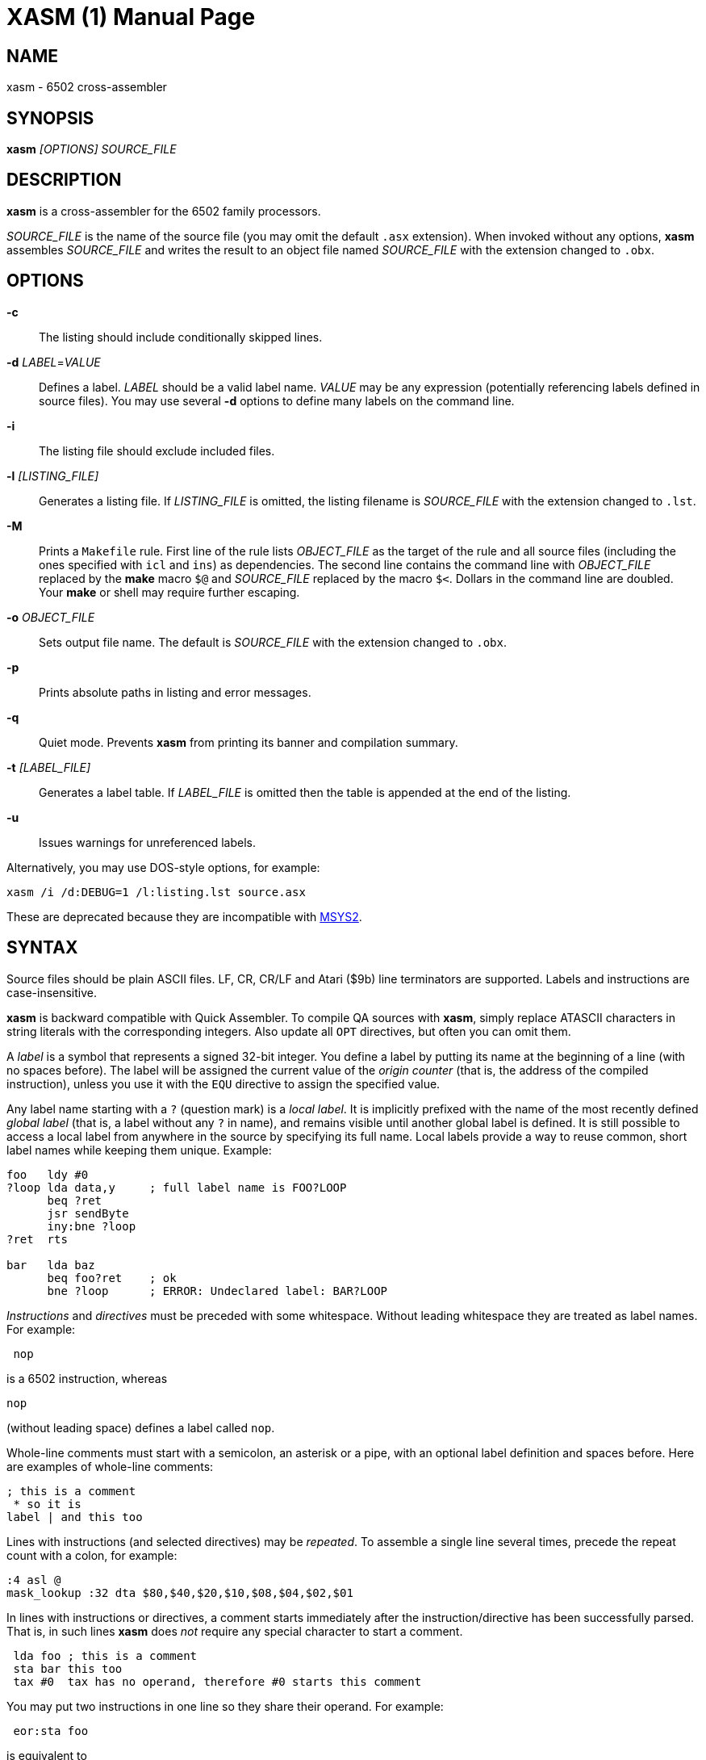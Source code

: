 XASM (1)
========
:doctype: manpage

NAME
----
xasm - 6502 cross-assembler

SYNOPSIS
--------
*xasm* '[OPTIONS] SOURCE_FILE'

DESCRIPTION
-----------
*xasm* is a cross-assembler for the 6502 family processors.

'SOURCE_FILE' is the name of the source file
(you may omit the default `.asx` extension).
When invoked without any options, *xasm* assembles 'SOURCE_FILE'
and writes the result to an object file named 'SOURCE_FILE'
with the extension changed to `.obx`.

OPTIONS
-------

*-c*::
The listing should include conditionally skipped lines.

[[new_deflabel]]*-d* 'LABEL'='VALUE'::
Defines a label.
'LABEL' should be a valid label name.
'VALUE' may be any expression (potentially referencing labels defined in source files).
You may use several *-d* options to define many labels on the command line.

*-i*::
The listing file should exclude included files.

*-l* '[LISTING_FILE]'::
Generates a listing file.
If 'LISTING_FILE' is omitted, the listing filename
is 'SOURCE_FILE' with the extension changed to `.lst`.

[[new_makefile]]*-M*::
Prints a `Makefile` rule.
First line of the rule lists 'OBJECT_FILE' as the target of the rule
and all source files (including the ones specified with `icl` and `ins`) as dependencies.
The second line contains the command line with 'OBJECT_FILE'
replaced by the *make* macro `$@` and 'SOURCE_FILE' replaced by the macro `$<`.
Dollars in the command line are doubled.
Your *make* or shell may require further escaping.

*-o* 'OBJECT_FILE'::
Sets output file name.
The default is 'SOURCE_FILE' with the extension changed to `.obx`.

[[new_fullpaths]]*-p*::
Prints absolute paths in listing and error messages.

[[new_quiet]]*-q*::
Quiet mode. Prevents *xasm* from printing its banner and compilation summary.

*-t* '[LABEL_FILE]'::
Generates a label table.
If 'LABEL_FILE' is omitted then the table is appended at the end of the listing.

[[new_unlabels]]*-u*::
Issues warnings for unreferenced labels.

Alternatively, you may use DOS-style options, for example:

-----------------------------------------------------------
xasm /i /d:DEBUG=1 /l:listing.lst source.asx
-----------------------------------------------------------

These are deprecated because they are incompatible with https://www.msys2.org[MSYS2].

SYNTAX
------

Source files should be plain ASCII files.
LF, CR, CR/LF and Atari ($9b) line terminators are supported.
Labels and instructions are case-insensitive.

*xasm* is backward compatible with Quick Assembler.
To compile QA sources with *xasm*, simply replace ATASCII characters
in string literals with the corresponding integers.
Also update all `OPT` directives, but often you can omit them.

A 'label' is a symbol that represents a signed 32-bit integer.
You define a label by putting its name at the beginning of a line
(with no spaces before).
The label will be assigned the current value of the 'origin counter'
(that is, the address of the compiled instruction),
unless you use it with the `EQU` directive to assign the specified value.

[[new_locallabel]]
Any label name starting with a `?` (question mark) is a 'local label'.
It is implicitly prefixed with the name of the most recently defined
'global label' (that is, a label without any `?` in name),
and remains visible until another global label is defined.
It is still possible to access a local label from anywhere in the source
by specifying its full name.
Local labels provide a way to reuse common, short label names while keeping
them unique.
Example:
----
foo   ldy #0
?loop lda data,y     ; full label name is FOO?LOOP
      beq ?ret
      jsr sendByte
      iny:bne ?loop
?ret  rts

bar   lda baz
      beq foo?ret    ; ok
      bne ?loop      ; ERROR: Undeclared label: BAR?LOOP
----

'Instructions' and 'directives' must be preceded with some whitespace.
Without leading whitespace they are treated as label names.
For example:
----
 nop
----
is a 6502 instruction, whereas
----
nop
----
(without leading space) defines a label called `nop`.

Whole-line comments must start with a semicolon, an asterisk or a pipe,
with an optional label definition and spaces before.
Here are examples of whole-line comments:
--------------------
; this is a comment
 * so it is
label | and this too
--------------------

[[new_linerep]]
Lines with instructions (and selected directives) may be 'repeated'.
To assemble a single line several times,
precede the repeat count with a colon, for example:
-----------------
:4 asl @
mask_lookup :32 dta $80,$40,$20,$10,$08,$04,$02,$01
-----------------

In lines with instructions or directives, a comment starts immediately
after the instruction/directive has been successfully parsed.
That is, in such lines *xasm* does 'not' require any special character
to start a comment.
-------------------------------------------------------------
 lda foo ; this is a comment
 sta bar this too
 tax #0  tax has no operand, therefore #0 starts this comment
-------------------------------------------------------------

[[new_pairing]]
You may put two instructions in one line so they share their operand.
For example:
------------
 eor:sta foo
------------
is equivalent to
------------
 eor foo
 sta foo
------------

Note that
------------
 lda:tax #0
------------
is allowed because `#0` is treated as a comment for `tax`.

EXPRESSIONS
-----------
Expressions are numbers combined with operators and brackets.
You should use square brackets, because parentheses are reserved
for 6502 indirect addressing.

A number is:

- a 32-bit decimal integer, e.g. `12345`
- a 32-bit hexadecimal integer, e.g. `$abcd`
- a 32-bit binary integer, e.g. `%10100101`
- an ASCII character, e.g. `'a'` or `"a"`
- the current value of the origin counter: `*`
- a hardware register (see below), e.g. `^4e`
- [[new_opcode]]an opcode (see below), e.g. `{lda #0}` is `$a9`
- [[new_linecnt]]the current value of the line repeat counter (see below): `#`

Abbreviations of Atari hardware registers are provided
to save two characters (`$d40e` vs `^4e`)
and to facilitate porting software between Atari 8-bit computers
and the Atari 5200 console.
These are very similar machines, one of the biggest differences
is the location of hardware registers.

[cols="^m,^d,^m,^d",options="header"]
|================================================
|Syntax|Chip |Value|Value in Atari 5200 mode (`opt g+`)
|  ^0x |GTIA |$D00x|`$C00x`
|  ^1x |GTIA |$D01x|`$C01x`
|  ^2x |POKEY|$D20x|`$E80x`
|  ^3x |PIA  |$D30x|'error (there's no PIA chip)'
|  ^4x |ANTIC|$D40x|`$D40x`
|================================================

The opcode syntax represents the opcode byte of the instruction inside braces.
The operand of the instruction is discarded and is needed only to recognize
the addressing mode. The instruction should begin right after the left brace
and the right brace should immediately follow the operand 'or' the instruction.
[[new_op_op]]You can skip the operand if the addressing mode is fixed.
Examples: `{lda #}`, `{jsr}`, `{bne}`, `{jmp ()}`, `{sta a:,x}`.

You can use the line repeat counter (`#`) in the repeated lines.
It counts the iterations starting from zero. Examples:
----------------------------------------------------
:3 dta # ; generates three bytes: 0, 1, 2.
line_lo :192 dta l(screen+40*#)
line_hi :192 dta h(screen+40*#)
dl :59 dta $4f,a(screen+40*#),0,$4f,a(screen+40*#),0
----------------------------------------------------

The following 'binary operators' are supported:

- `+` Addition
- `-` Subtraction
- `*` Multiplication
- `/` Division
- `%` Remainder
- `&` Bitwise AND
- `|` Bitwise OR
- `^` Bitwise XOR
- `<<` Arithmetic shift left
- `>>` Arithmetic shift right
- `==` Equal
- `=` Equal (same as `==`)
- `!=` Not equal
- `<>` Not equal (same as `!=`)
- `<` Less than
- `>` Greater than
- `<=` Less or equal
- `>=` Greater or equal
- `&&` Logical AND
- `||` Logical OR

[[new_unary]]
The following 'unary operators' are supported:

- `+` Plus (no operation)
- `-` Minus (changes the sign)
- `~` Bitwise NOT (complements all bits)
- `!` Logical NOT (changes true to false and vice versa)
- `<` Low (extracts the low byte)
- `>` High (extracts the high byte)

Although the operators are similar to those used in C, C++, C# and Java,
their precedence is different:

- first: `[]` (brackets)
- `+ - ~ < >` (unary)
- `* / % & << >>` (binary)
- `+ - | ^` (binary)
- `= == <> != < > <= >=` (binary)
- `!` (unary)
- `&&` (binary)
- last: `||` (binary)

The compare and logical operators assume that zero is false
and a non-zero is true. They return 1 for true.

Expressions are calculated in signed 32-bit arithmetic.
An overflow is signalled with an "Arithmetic overflow" error.

DIRECTIVES
----------

*EQU* - assign the value of an expression to a label::

Examples:
+
----------
five equ 5
here equ *
----------

[[new_opt]]*OPT* - set assembler options::

Six options are available:

- `F` - fill the space between noncontiguous memory areas with `$FF` bytes
- `G` - Atari 5200 mode for hardware register abbreviations (`^xx`)
- `H` - generate Atari executable headers
- `L` - write the listing
- `O` - write the object file
- `U` - warn of unused labels

+
You can turn any of these on or off.
The default (before the first `OPT`) is `opt f-g-h+l+o+u+`.
For compatibility with MADS, `opt ?+` is accepted and ignored.
Examples:
+
------------------------------------------------------------------------------
 opt l-     listing off
 opt l+o-   listing on, object file off
 opt f+g+h- useful for Atari 5200 cartridges - raw output, 5200 hw regs
 opt ?+     MADS compatibility, no effect
------------------------------------------------------------------------------

*ORG* - set the origin counter::

If Atari executable headers are enabled (`opt h+`), you can include an operand prefix:

- `a:` starts a new block even if it's superfluous
  because the new address equals the current address.
- `f:` is same as `a:`, but additionally generates a double `$FF` prefix
  before the new header. This prefix is automatically generated
  at the beginning of the file (no need to include `f:` in the first `ORG`).

+
Examples:
+
---------------
 org $600
 org f:$700
table org *+100
---------------
+
In the latter example `table` points to 100 bytes
of uninitialized data (label is assigned with `*`
before the `ORG` directive is executed).
+
[[new_orgr]]*xasm* supports code that is relocated at run time.
Let's say you want your code to be located on page zero for best performance.
You can't safely load it directly into this place,
so you load it at a different address and then move in your program.
`org r:` changes the address that it used for code generation
but not the address used for generating Atari executable headers.
Example:
+
--------------------------------------
 org $8000
 ldx #code_length-1
 mva:rpl code_loaded,x z:code_zpage,x-
 jmp code_zpage

code_loaded
 org r:$30
code_zpage
 jmp * ; ... or something more sensible
code_length equ *-code_zpage
--------------------------------------
+
Note that both `*` and label definitions use the counter used
for code generation. There is no direct access to the other counter.
You can only calculate it:
+
---------------------------------------
where_am_i equ *-code_zpage+code_loaded
---------------------------------------

[[new_dta]]*DTA* - define data::

- integers
+
--
* bytes: `b(200)` or simply `200`
* words: `a(10000)`
* low bytes of words: `l(511)` (byte 255)
* high bytes of words: `h(511)` (byte 1)

You may enter many expressions in parentheses and combine different types
of data in single line, separating things with commas.

You may also build a sine lookup table. The syntax is:
-------------------------------
sin(center,amp,period,first,last)
-------------------------------
where:

* `center` is an integer which is added to every sine value
* `amp` is the sine amplitude
* `period` is the number of values per sine period
* `first,last` define the range of sine arguments.
  They are optional. The default are `0,period-1`.

Example:
----------------------------
 dta a(sin(0,1000,256,0,63))
----------------------------
defines a table of 64 words representing a quarter of sine with the amplitude of 1000.
--

- real numbers: `r(-1.23456e12)`
+
Real numbers are stored in the 6-byte Atari Floating-Point format.

- text strings
+
--
* ASCII strings: `c'Text'` or `c"Text"`
* ANTIC strings: `d'Text'` or `d"Text"`

A character string consists of any number of characters surrounded by quotation
marks. You can include the quotation marks in the string by doubling them.
Placing a `*` character after a string inverts
the highest bit in every byte of the string.
--
+
Examples of `DTA`:
+
------------------------------------------------
 dta b(1,2),3,a(1000,-1),l(12345,sin(0,127,256))
 dta d"ANTIC"*,c'It''s a string',$9b
------------------------------------------------

*ICL* - include another source file::

Specifies another file to be included in the assembly as if the contents
of the referenced file appeared in place of the `ICL` statement.
The included file may contain other `ICL` statements.
The `.asx` extension is added if none given.
Examples:
+
-----------------
 icl 'macros.asx'
 icl 'lib/fileio'
-----------------
+
NOTE: For Windows/macOS/Linux portability use relative paths
and slashes as path separators.

*END* - end this source file::

May be used if the source file ends with something which shouldn't
be read by *xasm* (e.g. your notes).

*INS* - insert binary file contents::

Copies every byte of the specified file into the object file and updates
the origin counter, as if these bytes were specified in a `DTA`.
You may specify a range of the file to insert. The syntax is:
+
-----------------------------
 ins 'file'[,offset[,length]]
-----------------------------
+
The first byte in a file has the offset of zero.
If the offset is negative, it counts from the end of the file.
Examples:
+
-----------------------------------------------
 ins 'picture.raw'
 ins 'file',-256  ; insert last 256 bytes of file
 ins 'file',10,10 ; insert bytes 10..19 of file
-----------------------------------------------

*RUN* - set the Atari executable run address::

+
---------
 run main
---------
+
is equivalent to:
+
------------
 org $2e0
 dta a(main)
------------

*INI* - set the Atari executable init address::

Example:
+
------------
 ini showloadingpic
------------

*ERT* - abort the assembly with an error if an expression is true::

Examples:
+
-----------------------
 ert *>$c000
 ert len1>$ff||len2>$ff
-----------------------

[[new_eli]]*IFT* - assemble if expression is true::
*ELI* - else if::
*ELS* - else::
*EIF* - end if::

With these directives you can construct fragments which
are assembled only when a condition is met.
Conditional constructions can be nested.
Example:
+
-------------
noscr equ 1
widescr equ 1
 ift noscr
 lda #0
 eli widescr
 lda #$23
 els
 lda #$22
 eif
 sta $22f
-------------
+
NOTE: Alternatively, the above example can be written using the 'repeat line' feature:
+
--------------------------
noscr equ 1
widescr equ 1
:noscr lda #0
:!noscr&&widescr lda #$23
:!noscr&&!widescr lda #$22
 sta $22f
--------------------------

PSEUDO COMMANDS
---------------
'Pseudo commands' are built-in macros. There are 'no' user-defined macros in *xasm*.

*ADD* - add without carry::

If you have ever programmed a 6502, you must have noticed that you had
to use a `CLC` before `ADC` for every simple addition.
+
*xasm* can do it for you. `ADD` replaces two instructions: `CLC` and `ADC`.

*SUB* - subtract::

It is `SEC` followed by `SBC`.

[[new_repskip]]*RCC, RCS, REQ, RMI, RNE, RPL, RVC, RVS* - conditional repeat::

These are branches to the previous instruction.
They take no operand, because the branch target is the address
of the previously assembled instruction or pseudo command.
Example:
+
-----------------------
 ldx #0
 mva:rne $500,x $600,x+
-----------------------
+
The above code copies a 256-byte memory block from $500 to $600.
Here is the same written with standard 6502 commands only:
+
--------------------
          ldx #0
copy_loop lda $500,x
          sta $600,x
          inx
          bne copy_loop
--------------------

*SCC, SCS, SEQ, SMI, SNE, SPL, SVC, SVS* - conditional skip::

These are branches over the next instruction. No operand is required,
because the target is the address of the instruction following
the next instruction.
Example:
+
--------------
 lda #40
 add:sta ptr
 scc:inc ptr+1
--------------
+
In the above example the 16-bit variable `ptr` is incremented by 40.

*JCC, JCS, JEQ, JMI, JNE, JPL, JVC, JVS* - conditional jump::

These are long branches. While standard branches (such as `BNE`)
have range of -128..+127 bytes, these jumps have range of 64 KB.
For example:
+
---------
 jne dest
---------
+
is equivalent to:
+
-------------
 seq:jmp dest
-------------

*INW* - increment word::

Increments a 16-bit word in the memory.
Example:
+
---------
 inw dest
---------
+
is equivalent to:
+
---------------
 inc dest
 sne:inc dest+1
---------------

*MVA, MVX, MVY* - move a byte using the accumulator, X or Y::

Each of these pseudo commands requires two operands
and substitutes two commands:
+
----------------------------------------
 mva source dest = lda source : sta dest
 mvx source dest = ldx source : stx dest
 mvy source dest = ldy source : sty dest
----------------------------------------

[[new_mwinde]]*MWA, MWX, MWY* - move word using accumulator, X or Y::

These pseudo commands require two operands and are combinations of two `MVA`/`MVX`/`MWY`:
one to move the low byte, and the other to move the high byte.
You can't use indirect nor pseudo addressing mode with `MWA`/`MWX`/`MWY`.
Destination must be an absolute or zeropage address, optionally indexed.
When source is also an absolute or zeropage address, an `mwa source dest` expands to:
+
--------------------
 mva source  dest
 mva source+1 dest+1
--------------------
+
When source is an immediate value, an `mwa #immed dest` expands to:
+
------------------
 mva <immed dest
 mva >immed dest+1
------------------
+
When `<immed` equals `>immed` and `immed` is not forward-referenced,
*xasm* skips the second `LDA`, generating the following code:
+
----------------
 mva <immed dest
 sta dest+1
----------------
+
If possible, `MWX` and `MWY` use increment/decrement instructions.
For example, `mwx #1 dest` expands to:
+
-----------
 ldx #1
 stx dest
 dex
 stx dest+1
-----------

ADDRESSING MODES
----------------

Addressing modes are entered in the standard 6502 convention.
An exception is the accumulator mode marked with the `@` character
for compatibility with Quick Assembler.

Also for Quick Assembler compatibility there are two extra immediate
addressing modes: `<` and `>`, which use the low/high byte of a 16-bit word constant.
Unlike in Quick Assembler, you can alternatively use
the more common syntax: `#<` and `#>`.
Note the difference:
-------------------------------
 lda >$ff+5   ; loads 1 (>$104)
 lda #>$ff+5  ; loads 5 (0+5)
-------------------------------

You can explicitly specify absolute (`a:`) and zero-page (`z:`) addressing modes.

Examples:
--------------------------------------
 nop
 asl @
 lda >$1234  assembles to lda #$12
 lda $100,x
 lda 0       zero-page (8-bit address)
 lda a:0     absolute (16-bit address)
 jmp ($0a)
 lda ($80),y
--------------------------------------

[[new_adrmodes]]
There are 'pseudo addressing modes', which are similar to pseudo commands.
You may use them just like standard addressing modes in all 6502 commands
and pseudo commands, except for `MWA`, `MWX` and `MWY`:
------------------------------------------
 cmd a,x+   =  cmd a,x   : inx
 cmd a,x-   =  cmd a,x   : dex
 cmd a,y+   =  cmd a,y   : iny
 cmd a,y-   =  cmd a,y   : dey
 cmd (z),y+ =  cmd (z),y : iny
 cmd (z),y- =  cmd (z),y : dey
 cmd (z,0)  =  ldx #0    : cmd (z,x)
 cmd (z),0  =  ldy #0    : cmd (z),y
 cmd (z),0+ =  ldy #0    : cmd (z),y : iny
 cmd (z),0- =  ldy #0    : cmd (z),y : dey
------------------------------------------

HISTORY
-------

Version 3.2.0 (2021-06-22)
~~~~~~~~~~~~~~~~~~~~~~~~~~
- <<new_locallabel,local labels>> (contributed by Adrian Matoga)
- fixed emitted bytes not shown in the listing after `OPT L+` (by Adrian Matoga)
- emit shorter code for moving a negative immediate value with `MWX`/`MWY`
- Windows binary signed
- macOS binary signed, notarized, installed in `/usr/local/bin`

Version 3.1.1 (2019-11-20)
~~~~~~~~~~~~~~~~~~~~~~~~~~
- remove partial object file on error (requested by Bill Kendrick)
- report label name in the unused label warning (requested by Peter Dell)
- support `a:`/`f:` modifiers for `RUN`/`INI`
- improved performance with network drives (reported by Marek Pavlik)

Version 3.1.0 (2014-07-20)
~~~~~~~~~~~~~~~~~~~~~~~~~~
- OS X, Ubuntu and Fedora distributions
- `INS` can be repeated (suggested by Marek Pavlik) and taken "opcode" of
- `OPT U-` disables <<new_unlabels,*/u*>> unused label warnings
  (suggested by Marek Pavlik)
- if the file to be included cannot be opened, report an error in the `ICL` line
  (suggested by Peter Dell)
- removed duplicate filenames for <<new_makefile,*/M*>>
- implemented <<new_fullpaths,*/p*>> outside Windows
- source code updated from D1 to D2
- project moved to GitHub

Version 3.0.2 (2009-10-17)
~~~~~~~~~~~~~~~~~~~~~~~~~~
- fixed "Branch out of range" error message - was overstated by 256 bytes
  for backward branches
- <<new_makefile,new command-line option */M* prints a Makefile rule>>
- command-line options are now case-insensitive
- on Windows, error messages are printed in red, warnings in yellow

Version 3.0.1 (2007-04-22)
~~~~~~~~~~~~~~~~~~~~~~~~~~
- fixed a bug in `OPT H-` mode
- made *xasm* compilable with the latest D compiler v1.010
  (there were incompatible changes in the D language and library)

Version 3.0.0 (2005-05-22)
~~~~~~~~~~~~~~~~~~~~~~~~~~
- rewritten from the x86 assembly language to the
  http://dlang.org/[D programming language] - Linux version
  is now available and DOS is no longer supported
- no limits on line length, number of `ICLs`, `ORGs`,`IFTs` and labels
- Unix-style command-line options are supported
- the */e* option is removed
- the label table is now sorted alphabetically

Version 2.6.1 (2005-05-21)
~~~~~~~~~~~~~~~~~~~~~~~~~~
- no more "Arithmetic overflow" and "Division by zero" errors for correct
  use of forward-referenced labels (bug found by Marcin Lewandowski)
- an error was reported in the following correct code:
+
---------
 ift 0
foo equ 1
 ift foo
 eif
 eif
---------
+
(bug found by Adrian Matoga)

- errors for non-existing `INC @` and `DEC @`
- negative numbers fixed in the listing

Version 2.6.0 (2005-02-07)
~~~~~~~~~~~~~~~~~~~~~~~~~~
- long file names are supported under Windows
- <<new_orgr,support for code relocated at runtime>>
- <<new_linecnt,line repeat counter>>
- label values are now 32-bit, not just 17-bit
- command-line options */n* and */s* are no longer supported
- fatal I/O errors no longer print the annoying "Abort, Retry, Ignore" message

Version 2.5.2 (2002-10-03)
~~~~~~~~~~~~~~~~~~~~~~~~~~
- version 2.5.1 broke Unix EOLs - fixed
- version 2.5.1 omitted all blank/comment/label lines, unless */c* was used

Version 2.5.1 (2002-08-21)
~~~~~~~~~~~~~~~~~~~~~~~~~~
- fixed assembling sources with Atari EOLs
- blank/comment/label lines in false conditionals are now correctly omitted
  in listing

Version 2.5 (2002-07-08)
~~~~~~~~~~~~~~~~~~~~~~~~
- fixed another bug similar to the previous one, for example:
+
----------
 ift 0
:label nop
 eif
----------
+
reported "Label not defined before" error for the repeat count

- <<new_opt,`OPT F+` causes `ORG` to fill the space
  between the old and the new location with `$FFs`>>
- <<new_opt,`OPT G+` enables Atari 5200 mode for hardware
  register abbreviations>>

Version 2.4.1 (2002-06-27)
~~~~~~~~~~~~~~~~~~~~~~~~~~
- fixed a bug related to label definitions in conditionally skipped code,
e.g.
+
----------
 ift 0
label
 eif
----------
+
reported "No ORG specified" error for the label definition

Version 2.4 (2002-05-22)
~~~~~~~~~~~~~~~~~~~~~~~~
- fixed incorrect unary operator precedence
- fixed wrong label value after a skip pseudo command
- the assembler is an .EXE (.COM caused problems with DJGPP *make* due
  to a bug in the DJGPP runtime)
- the assembler executable is no longer compressed
- improved command-line parsing: options may be used before the source file name,
  tab is a valid separator, slash may be used as a directory separator
- error and warning messages are written to stderr, not stdout
- added `==` (equals) operator, equivalent to `=`, but familiar to C/C++/Java programmers
- <<new_deflabel,added `/d:label=value` option: define a label>>
- <<new_fullpaths,added `/p` option: print full paths
  in listing and error messages>>
- <<new_quiet,added `/q` option: quiet mode>>
- <<new_unlabels,added `/u` option: warn of unused labels>>
- <<new_opt,writing to the object file may be suppressed with `OPT O-`>>
- <<new_eli,added `ELI` (else if) directive>>
- <<new_mwinde,`MWX` and `MWY` may use `INX`/`DEX` and `INY`/`DEY`,
  respectively, for generating shorter code>>

Version 2.3 (2002-02-10)
~~~~~~~~~~~~~~~~~~~~~~~~
- fixed double skip (e.g. `SCC:SNE`)
- fixed real numbers with two-digit exponent
- trailing spaces are trimmed from listing lines
- label definitions allowed in blank, comment and repeated lines
- <<new_unary,unary operators>>
- <<new_dta,`DTA` implied byte mode>>
- <<new_op_op,operand can be skipped for some opcodes>>

Version 2.2 (1999-09-10)
~~~~~~~~~~~~~~~~~~~~~~~~
- fixed invalid opcodes of absolute `CPX` and `CPY`
- fixed: addressing mode not checked for branch commands
- fixed `ICL` in last line
- fixed `OPT H-H+`
- fixed first `ORG *`
- no need to set the origin counter until it's needed
- allow Unix, Macintosh and Atari EOLs
- value of 'true' changed to 1
- command-line option to set environment variables on error
- commane-line option to assemble only if the source is newer than the object file
- <<new_opcode,opcode extracting>>
- <<new_linerep,repeat line>>
- <<new_pairing,two instructions in line>>
- <<new_repskip,conditional repeat and skip pseudo commands>>
- <<new_adrmodes,`(),0+` and `(),0-` pseudo addressing modes>>

Version 2.0 (1998-11-12)
~~~~~~~~~~~~~~~~~~~~~~~~
- fixed: object filename was truncated
- fixed forward references in `EQU` and `DTA`
- fixed hex numbers
- `.OBX` is now the default extension for the object file
- options (command-line switches and `OPT`)
- listing
- label table
- conditional assembly
- user errors (`ERT`)
- warnings
- 6 new pseudo commands (memory-to-memory move)
- 8 pseudo addressing modes
- indirect conditional jumps
- Atari floating-point numbers
- object file headers optimization
- improved expressions - 19 operators and brackets, 32-bit arithmetic
- improved signed numbers
- improved `INS`: inserting specified part of file

Version 1.2 (1998-08-14)
~~~~~~~~~~~~~~~~~~~~~~~~
- first release

AUTHOR
------
Piotr Fusik <fox@scene.pl>

SEE ALSO
--------

Website: https://github.com/pfusik/xasm[]
